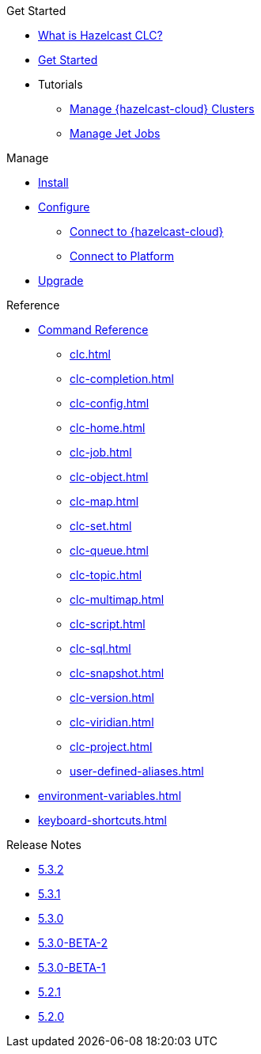 .Get Started
* xref:overview.adoc[What is Hazelcast CLC?]
* xref:get-started.adoc[Get Started]
* Tutorials
** xref:managing-viridian-clusters.adoc[Manage {hazelcast-cloud} Clusters]
** xref:jet-job-management.adoc[Manage Jet Jobs]


.Manage
* xref:install-clc.adoc[Install]
* xref:configuration.adoc[Configure]
** xref:connect-to-viridian.adoc[Connect to {hazelcast-cloud}]
** xref:connect-to-platform.adoc[Connect to Platform]
//** xref:config-wizard.adoc[CLC Configuration Wizard ]
* xref:upgrade-clc.adoc[Upgrade]

.Reference
* xref:clc-commands.adoc[Command Reference]
** xref:clc.adoc[]
** xref:clc-completion.adoc[]
** xref:clc-config.adoc[]
** xref:clc-home.adoc[]
** xref:clc-job.adoc[]
** xref:clc-object.adoc[]
** xref:clc-map.adoc[]
** xref:clc-set.adoc[]
** xref:clc-queue.adoc[]
** xref:clc-topic.adoc[]
** xref:clc-multimap.adoc[]
** xref:clc-script.adoc[]
** xref:clc-sql.adoc[]
** xref:clc-snapshot.adoc[]
** xref:clc-version.adoc[]
** xref:clc-viridian.adoc[]
** xref:clc-project.adoc[]
** xref:user-defined-aliases.adoc[]
* xref:environment-variables.adoc[]
* xref:keyboard-shortcuts.adoc[]

.Release Notes
* xref:release-notes-5.3.2.adoc[5.3.2]
* xref:release-notes-5.3.1.adoc[5.3.1]
* xref:release-notes-5.3.0.adoc[5.3.0]
* xref:release-notes-5.3.0-BETA-2.adoc[5.3.0-BETA-2]
* xref:release-notes-5.3.0-BETA-1.adoc[5.3.0-BETA-1]
* xref:release-notes-5.2.1.adoc[5.2.1]
* xref:release-notes-5.2.0.adoc[5.2.0]